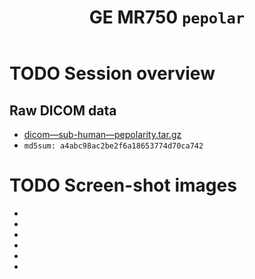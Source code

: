 #+TITLE: GE MR750 =pepolar=


* TODO Session overview
** Raw DICOM data

   - [[https://raw.githubusercontent.com/nikadon/cc-dcm2bids-wrapper/master/dicom-qa-examples/ge-mr750-pepolarity/data/dicom---sub-human---pepolarity.tar.gz][dicom---sub-human---pepolarity.tar.gz]]
   - =md5sum: a4abc98ac2be2f6a18653774d70ca742=

* TODO Screen-shot images

  - [[./img/s07-pepolarity.jpg]]
  - [[./img/s06-pepolarity.jpg]]
  - [[./img/s05-pepolarity.jpg]]
  - [[./img/s04-pepolarity.jpg]]
  - [[./img/pepolarity-loc.jpg]]
  - [[./img/pepolar0vs1.png]]
